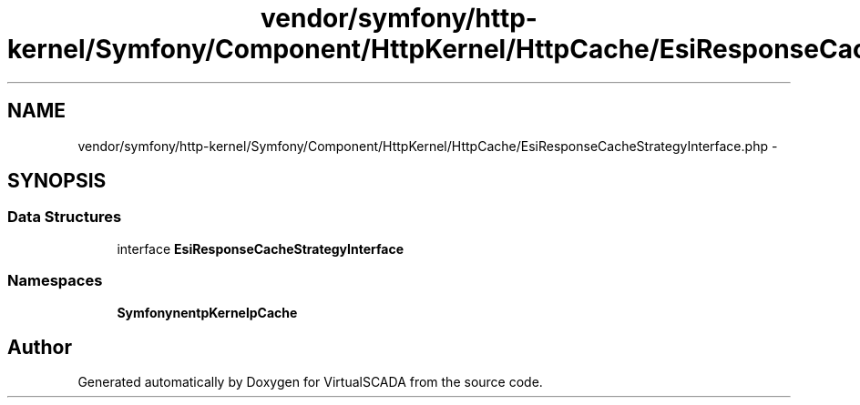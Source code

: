 .TH "vendor/symfony/http-kernel/Symfony/Component/HttpKernel/HttpCache/EsiResponseCacheStrategyInterface.php" 3 "Tue Apr 14 2015" "Version 1.0" "VirtualSCADA" \" -*- nroff -*-
.ad l
.nh
.SH NAME
vendor/symfony/http-kernel/Symfony/Component/HttpKernel/HttpCache/EsiResponseCacheStrategyInterface.php \- 
.SH SYNOPSIS
.br
.PP
.SS "Data Structures"

.in +1c
.ti -1c
.RI "interface \fBEsiResponseCacheStrategyInterface\fP"
.br
.in -1c
.SS "Namespaces"

.in +1c
.ti -1c
.RI " \fBSymfony\\Component\\HttpKernel\\HttpCache\fP"
.br
.in -1c
.SH "Author"
.PP 
Generated automatically by Doxygen for VirtualSCADA from the source code\&.

